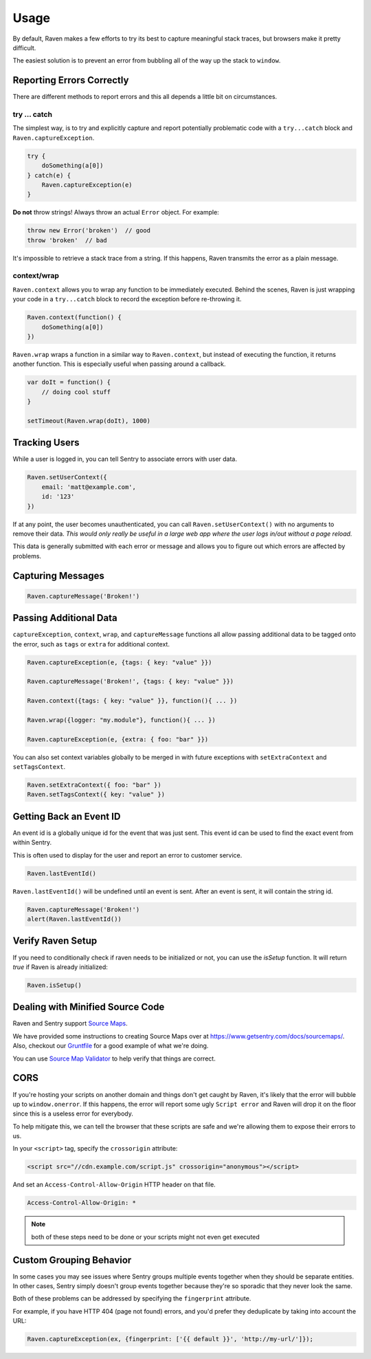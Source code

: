 Usage
=====

By default, Raven makes a few efforts to try its best to capture
meaningful stack traces, but browsers make it pretty difficult.

The easiest solution is to prevent an error from bubbling all of the way
up the stack to ``window``.

.. _raven-js-reporting-errors:

Reporting Errors Correctly
--------------------------

There are different methods to report errors and this all depends a little
bit on circumstances.

try … catch
```````````

The simplest way, is to try and explicitly capture and report potentially
problematic code with a ``try...catch`` block and
``Raven.captureException``.

.. code-block:: javascript

    try {
        doSomething(a[0])
    } catch(e) {
        Raven.captureException(e)
    }

**Do not** throw strings! Always throw an actual ``Error`` object. For
example:

.. code-block:: javascript

    throw new Error('broken')  // good
    throw 'broken'  // bad

It's impossible to retrieve a stack trace from a string. If this happens,
Raven transmits the error as a plain message.

context/wrap
````````````

``Raven.context`` allows you to wrap any function to be immediately
executed.  Behind the scenes, Raven is just wrapping your code in a
``try...catch`` block to record the exception before re-throwing it.

.. code-block:: javascript

    Raven.context(function() {
        doSomething(a[0])
    })

``Raven.wrap`` wraps a function in a similar way to ``Raven.context``, but
instead of executing the function, it returns another function.  This is
especially useful when passing around a callback.

.. code-block:: javascript

    var doIt = function() {
        // doing cool stuff
    }

    setTimeout(Raven.wrap(doIt), 1000)

Tracking Users
--------------

While a user is logged in, you can tell Sentry to associate errors with
user data.

.. code-block:: javascript

    Raven.setUserContext({
        email: 'matt@example.com',
        id: '123'
    })

If at any point, the user becomes unauthenticated, you can call
``Raven.setUserContext()`` with no arguments to remove their data. *This
would only really be useful in a large web app where the user logs in/out
without a page reload.*

This data is generally submitted with each error or message and allows you
to figure out which errors are affected by problems.

Capturing Messages
------------------

.. code-block:: javascript

    Raven.captureMessage('Broken!')

.. _raven-js-additional-context:

Passing Additional Data
-----------------------

``captureException``, ``context``, ``wrap``, and ``captureMessage``
functions all allow passing additional data to be tagged onto the error,
such as ``tags`` or ``extra`` for additional context.

.. code-block:: javascript

    Raven.captureException(e, {tags: { key: "value" }})

    Raven.captureMessage('Broken!', {tags: { key: "value" }})

    Raven.context({tags: { key: "value" }}, function(){ ... })

    Raven.wrap({logger: "my.module"}, function(){ ... })

    Raven.captureException(e, {extra: { foo: "bar" }})

You can also set context variables globally to be merged in with future
exceptions with ``setExtraContext`` and ``setTagsContext``.

.. code-block:: javascript

    Raven.setExtraContext({ foo: "bar" })
    Raven.setTagsContext({ key: "value" })


Getting Back an Event ID
------------------------

An event id is a globally unique id for the event that was just sent. This
event id can be used to find the exact event from within Sentry.

This is often used to display for the user and report an error to customer
service.

.. code-block:: javascript

    Raven.lastEventId()

``Raven.lastEventId()`` will be undefined until an event is sent. After an
event is sent, it will contain the string id.

.. code-block:: javascript

    Raven.captureMessage('Broken!')
    alert(Raven.lastEventId())


Verify Raven Setup
------------------

If you need to conditionally check if raven needs to be initialized or
not, you can use the `isSetup` function.  It will return `true` if Raven
is already initialized:

.. code-block:: javascript

    Raven.isSetup()


.. _raven-js-source-maps:

Dealing with Minified Source Code
---------------------------------

Raven and Sentry support `Source Maps
<http://www.html5rocks.com/en/tutorials/developertools/sourcemaps/>`_.

We have provided some instructions to creating Source Maps over at
https://www.getsentry.com/docs/sourcemaps/. Also, checkout our `Gruntfile
<https://github.com/getsentry/raven-js/blob/master/Gruntfile.js>`_ for a
good example of what we're doing.

You can use `Source Map Validator
<http://sourcemap-validator.herokuapp.com/>`_ to help verify that things
are correct.

CORS
----

If you're hosting your scripts on another domain and things don't get
caught by Raven, it's likely that the error will bubble up to
``window.onerror``. If this happens, the error will report some ugly
``Script error`` and Raven will drop it on the floor since this is a
useless error for everybody.

To help mitigate this, we can tell the browser that these scripts are safe
and we're allowing them to expose their errors to us.

In your ``<script>`` tag, specify the ``crossorigin`` attribute:

.. code-block:: html

    <script src="//cdn.example.com/script.js" crossorigin="anonymous"></script>

And set an ``Access-Control-Allow-Origin`` HTTP header on that file.

.. code-block:: console

  Access-Control-Allow-Origin: *

.. note:: both of these steps need to be done or your scripts might not
   even get executed

Custom Grouping Behavior
------------------------

In some cases you may see issues where Sentry groups multiple events together
when they should be separate entities. In other cases, Sentry simply doesn't
group events together because they're so sporadic that they never look the same.

Both of these problems can be addressed by specifying the ``fingerprint``
attribute.

For example, if you have HTTP 404 (page not found) errors, and you'd prefer they
deduplicate by taking into account the URL:

.. code-block:: javascript

    Raven.captureException(ex, {fingerprint: ['{{ default }}', 'http://my-url/']});

.. sentry:edition:: hosted, on-premise

    For more information, see :ref:`custom-grouping`.
